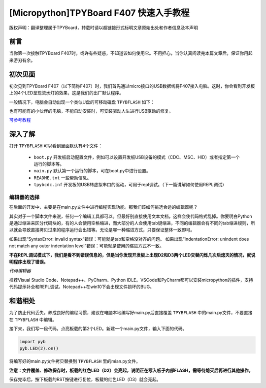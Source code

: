 
[Micropython]TPYBoard F407 快速入手教程
======================================================================

版权声明：翻译整理属于TPYBoard，转载时请以超链接形式标明文章原始出处和作者信息及本声明

前言
----------------------

当你第一次接触TPYBoard F407时，或许有些疑惑，不知道该如何使用它。不用担心，当你认真阅读完本篇文章后，保证你用起来游刃有余。


初次见面
----------------------
 

初次见到TPYBoard F407（以下简称F407）时，我们首先通过micro接口的USB数据线将F407接入电脑。这时，你会看到开发板上的4个LED呈现流水灯的效果，这是我们的出厂默认程序。

一般情况下，电脑会自动出现一个类似U盘的可移动磁盘 ``TPYBFLASH``  如下：
 
.. image:: img/flash.png

也有可能有的小伙伴的电脑，不能自动安装时，可安装驱动人生进行USB驱动的修复。

`可参考教程 <https://www.kafan.cn/edu/86015156.html>`_

深入了解
----------------------

打开 ``TPYBFLASH`` 可以看到里面默认有4个文件：

 - ``boot.py`` 开发板启动配置文件，例如可以设置开发板USB设备的模式（CDC、MSC、HID）或者指定第一个运行的脚本等。
 - ``main.py`` 默认第一个运行的脚本，可在boot.py中进行设置。
 - ``README.txt`` 一些帮助信息。
 - ``tpybcdc.inf`` 开发板的USB转虚拟串口的驱动，可用于repl调试。（下一篇讲解如何使用REPL调试）

编辑器的选择
>>>>>>>>>>>>>>>>>

在后面的开发中，主要是在main.py文件中进行编程实现功能。那我们该如何挑选合适的编辑器呢？

其实对于一个脚本文件来说，任何一个编辑工具都可以。但最好别直接使用文本文档，这样会使代码格式乱掉。你要明白Python是通过缩进来区分代码块的，有的人会使用空格缩进，而大部分的人会使用tab键缩进，不同的编辑器会有不同的tab缩进规则，所以就会导致直接拷贝过来的程序运行会出错等。无论是哪一种缩进方式，只要保证整体一致即可。

如果出现“SyntaxError: invalid syntax“错误：可能就是tab和空格没对齐的问题。
如果出现“IndentationError: unindent does not match any outer indentation level”错误：可能就是使用的缩进方式不一致。

**不在REPL调试模式下，我们是看不到错误信息的，但是当你发现开发板上出现D2和D3两个LED交替闪烁几次后熄灭的情况，就说明程序出现了错误。**


*代码编辑器*

推荐Visual Studio Code、Notepad++、PyCharm、Python IDLE。VSCode和PyCharm都可以安装micropython的插件，支持代码提示补全和REPL调试。Notepad++在win10下会出现文件损坏的BUG。

和谐相处
----------------------------

为了防止代码丢失，养成良好的编程习惯，建议在电脑本地编写好main.py后直接覆盖 ``TPYBFLASH`` 中的main.py文件，不要直接在 ``TPYBFLASH`` 中编辑。

接下来，我们写一段代码，点亮板载的第2个LED。新建一个main.py文件，输入下面的代码。

.. code-block:: python

    import pyb
    pyb.LED(2).on()

将编写好的main.py文件拷贝替换到 ``TPYBFLASH`` 里的mian.py文件。

.. image:: img/copy.gif

**注意：文件覆盖、修改保存时，板载的红色LED（D2）会亮起，说明正在写入板子内部FLASH，需等待熄灭后再进行其他操作。** 

保存完毕后，按下板载的RST按键进行复位，板载的红色LED（D3）就会亮起。

